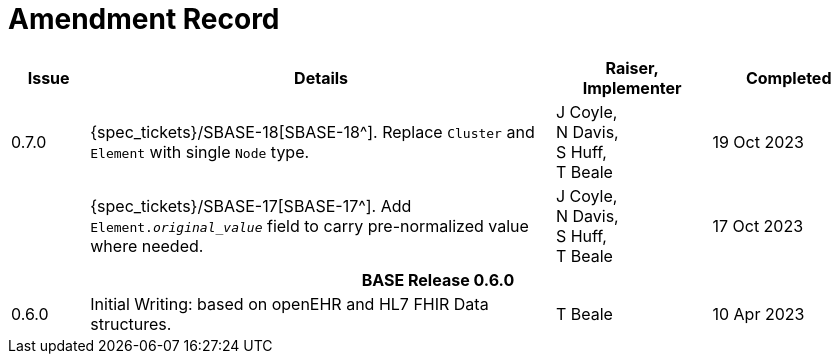 = Amendment Record

[cols="1,6,2,2", options="header"]
|===
|Issue|Details|Raiser, Implementer|Completed

|[[latest_issue]]0.7.0
|{spec_tickets}/SBASE-18[SBASE-18^]. Replace `Cluster` and `Element` with single `Node` type.
|J Coyle, +
N Davis, +
S Huff, +
T Beale
|[[latest_issue_date]]19 Oct 2023

|
|{spec_tickets}/SBASE-17[SBASE-17^]. Add `Element._original_value_` field to carry pre-normalized value where needed.
|J Coyle, +
N Davis, +
S Huff, +
T Beale
|17 Oct 2023

4+^h|*BASE Release 0.6.0*

|0.6.0
|Initial Writing: based on openEHR and HL7 FHIR Data structures.
|T Beale
|10 Apr 2023

|===

